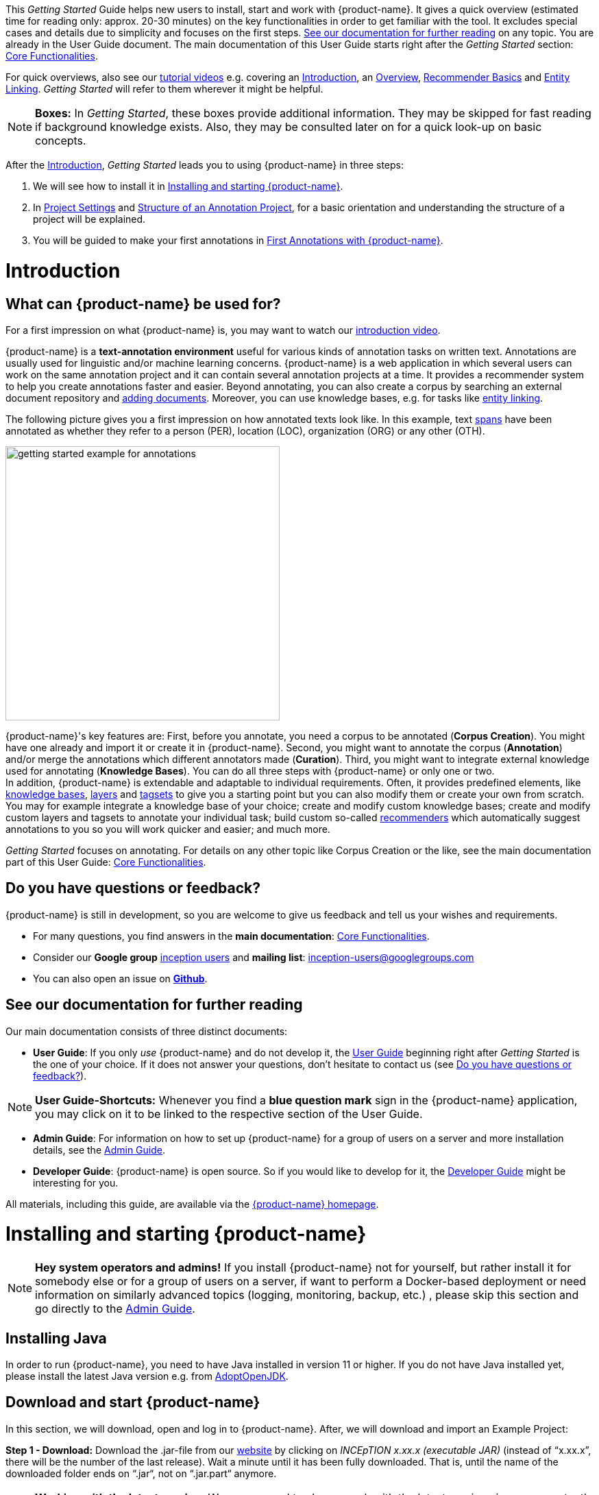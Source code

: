 // Licensed to the Technische Universität Darmstadt under one
// or more contributor license agreements.  See the NOTICE file
// distributed with this work for additional information
// regarding copyright ownership.  The Technische Universität Darmstadt
// licenses this file to you under the Apache License, Version 2.0 (the
// "License"); you may not use this file except in compliance
// with the License.
//
// http://www.apache.org/licenses/LICENSE-2.0
//
// Unless required by applicable law or agreed to in writing, software
// distributed under the License is distributed on an "AS IS" BASIS,
// WITHOUT WARRANTIES OR CONDITIONS OF ANY KIND, either express or implied.
// See the License for the specific language governing permissions and
// limitations under the License.

This _Getting Started_ Guide helps new users to install, start and work with {product-name}.
It gives a quick overview (estimated time for reading only: approx. 20-30 minutes) on the key functionalities in order to get familiar with the tool.
It excludes special cases and details due to simplicity and focuses on the first steps. <<See our documentation for further reading>> on any topic.
You are already in the User Guide document.
The main documentation of this User Guide starts right after the _Getting Started_ section: <<sect_core_funct, Core Functionalities>>.

For quick overviews, also see our https://www.youtube.com/playlist?list=PL5Hz5pttaj96SlXHGRZf8KzlYvpVHIoL-[tutorial videos^] e.g. covering an https://www.youtube.com/watch?v=Ely8eBKqiSI&list=PL5Hz5pttaj96SlXHGRZf8KzlYvpVHIoL-&index=1[Introduction^], an https://www.youtube.com/watch?v=wp4AN3p23mQ&list=PL5Hz5pttaj96SlXHGRZf8KzlYvpVHIoL-&index=2[Overview^], https://www.youtube.com/watch?v=Xz3Hs8Lyoeg&list=PL5Hz5pttaj96SlXHGRZf8KzlYvpVHIoL-&index=3[Recommender Basics^] and https://www.youtube.com/watch?v=p5SQq5W1rQI&list=PL5Hz5pttaj96SlXHGRZf8KzlYvpVHIoL-&index=4[Entity Linking^].
_Getting Started_ will refer to them wherever it might be helpful.

NOTE: *Boxes:* In _Getting Started_, these boxes provide additional information.
      They may be skipped for fast reading if background knowledge exists.
      Also, they may be consulted later on for a quick look-up on basic concepts.

After the <<Introduction>>, _Getting Started_ leads you to using {product-name} in three steps:

. We will see how to install it in <<Installing and starting {product-name}>>.
. In <<sect_intro_settings>> and <<sect_intro_structure>>, for a basic orientation and understanding the structure of a project will be explained.
. You will be guided to make your first annotations in <<First Annotations with {product-name}>>.

= Introduction

== What can {product-name} be used for?

For a first impression on what {product-name} is, you may want to watch our https://www.youtube.com/watch?v=Ely8eBKqiSI&list=PL5Hz5pttaj96SlXHGRZf8KzlYvpVHIoL-&index=1[introduction video^].

{product-name} is a *text-annotation environment* useful for various kinds of annotation tasks on written text.
Annotations are usually used for linguistic and/or machine learning concerns. {product-name} is a web application in which several users can work on the same annotation project and it can contain several annotation projects at a time.
It provides a recommender system to help you create annotations faster and easier.
Beyond annotating, you can also create a corpus by searching an external document repository and xref:documents_in_getting_started[adding documents].
Moreover, you can use knowledge bases, e.g. for tasks like xref:named_entity_recognition_in_getting_started[entity linking].

The following picture gives you a first impression on how annotated texts look like.
In this example, text xref:layers_and_features_in_getting_started[spans] have been annotated as whether they refer to a person (PER), location (LOC), organization (ORG) or any other (OTH).

[.right]
image::images/getting_started_example_for_annotations.png[width=400]

{product-name}'s key features are: First, before you annotate, you need a corpus to be annotated (*Corpus Creation*).
You might have one already and import it or create it in {product-name}.
Second, you might want to annotate the corpus (*Annotation*) and/or merge the annotations which different annotators made (*Curation*).
Third, you might want to integrate external knowledge used for annotating (*Knowledge Bases*).
You can do all three steps with {product-name} or only one or two. +
In addition, {product-name} is extendable and adaptable to individual requirements.
Often, it provides predefined elements, like xref:knowledge_bases_in_getting_started[knowledge bases], xref:layers_and_features_in_getting_started[layers] and xref:tagsets_in_getting_started[tagsets] to give you a starting point but you can also modify them or create your own from scratch.
You may for example integrate a knowledge base of your choice; create and modify custom knowledge bases; create and modify custom layers and tagsets to annotate your individual task; build custom so-called xref:recommenders_in_getting_started[recommenders] which automatically suggest annotations to you so you will work quicker and easier; and much more.

_Getting Started_ focuses on annotating.
For details on any other topic like Corpus Creation or the like, see the main documentation part of this User Guide: <<sect_core_funct, Core Functionalities>>.

[[do_you_have_questions_or_feedback]]
== Do you have questions or feedback?

{product-name} is still in development, so you are welcome to give us feedback and tell us your wishes and requirements.

* For many questions, you find answers in the *main documentation*: <<sect_core_funct, Core Functionalities>>.

* Consider our *Google group* https://groups.google.com/forum/#!forum/inception-users[inception users^] and *mailing list*: inception-users@googlegroups.com

* You can also open an issue on https://github.com/inception-project/inception/issues[*Github*^].

== See our documentation for further reading

Our main documentation consists of three distinct documents:

* *User Guide*: If you only _use_ {product-name} and do not develop it, the <<sect_core_funct, User Guide>> beginning right after _Getting Started_ is the one of your choice.
If it does not answer your questions, don't hesitate to contact us (see <<Do you have questions or feedback?>>).

NOTE: *User Guide-Shortcuts:* Whenever you find a *blue question mark* sign in the {product-name} application, you may click on it to be linked to the respective section of the User Guide.

* *Admin Guide*: For information on how to set up {product-name} for a group of users on a server and more installation details, see the https://inception-project.github.io/documentation/latest/admin-guide[Admin Guide^].

* *Developer Guide*: {product-name} is open source.
So if you would like to develop for it, the https://inception-project.github.io/documentation/latest/developer-guide[Developer Guide^] might be interesting for you.

All materials, including this guide, are available via the link:{product-website-url}[{product-name} homepage^].

= Installing and starting {product-name}

NOTE: **Hey system operators and admins!** If you install {product-name} not for yourself, but rather install it 
      for somebody else or for a group of users on a server, if want to perform a Docker-based deployment or need information on 
      similarly advanced topics (logging, monitoring, backup, etc.) , please skip this section and go directly to the
      https://inception-project.github.io/documentation/latest/admin-guide[Admin Guide^].

== Installing Java

In order to run {product-name}, you need to have Java installed in version 11 or higher.
If you do not have Java installed yet, please install the latest Java version e.g. from link:https://adoptopenjdk.net[AdoptOpenJDK^].

== Download and start {product-name}

In this section, we will download, open and log in to {product-name}.
After, we will download and import an Example Project:

*Step 1 - Download:* Download the .jar-file from our https://inception-project.github.io/downloads/[website^] by clicking on _INCEpTION x.xx.x (executable JAR)_ (instead of "`x.xx.x`", there will be the number of the last release).
Wait a minute until it has been fully downloaded.
That is, until the name of the downloaded folder ends on “.jar“, not on “.jar.part“ anymore.

NOTE: *Working with the latest version:* We recommend to always work with the latest version since we constantly add new features, improve usability and fix bugs.
After downloading the latest version, your previous work will not be lost: within a new version you will generally find all your projects, documents, users etc. like before without doing anything.
However, please consult the release notes on this beforehand.
To be notified when a new version has been released, please check the website, subscribe to Github notifications or the Google group (see <<Do you have questions or feedback?>>).

*Step 2 - Open:* There are two ways to open the application: Either by double-clicking on it or via the terminal.

*Step 2a - Open via double-click:* Now, simply double-click on the downloaded .jar-file.
After a moment, a splash screen will display.
It shows that the application is loading.

[.right]
image::images/getting_started_starting_the_jar_I.png[align="center",width=400]

NOTE: *In case {product-name} does not start:* If double-clicking the JAR file does not start {product-name}, you might need to make the file executable first.
Right-click on the JAR file and navigate through the settings and permissions.
There, you can mark it as executable.

Once the initialization is complete, a dialog appears.
Here, you can open the application in your default browser or shut it down again:

image::images/getting_started_starting_the_jar_II.png[align="center"]

*Step 2b - Open via terminal:* If you prefer the command line, you may enter this command instead of double-clicking.
Make sure that instead of "`x.xx.x`", you enter the version you downloaded:

[source,text]
----
$ java -jar inception-app-standalone-x.xx.x.jar
----

In this case, no splash screen will appear.
Just go to http://localhost:8080/[_http://localhost:8080_] in your browser.

*Step 3 - Log in:* The first time you start the application, you will be asked to set a password for the default **admin** user. 
You need to enter this password into two separate fields. 
Only if the same password has been entered into both fields, it will be accepted and saved. 
After the password has been set, you will be redirected to the regular login screen where you can log in using the username **admin** and the password you have just set.

image::images/getting_started_set_password.png[align="center"]

*You have finished the installation.*

NOTE: {product-name} is designed for the browsers *Chrome, Safari and Firefox*.
It does work in other browsers as well but for these three, we can support you best.
For more installation details, see the https://inception-project.github.io/documentation/latest/admin-guide[Admin Guide^].

== Download and import an Example Project

In order to understand what you read in this guide, it makes sense to have an annotation project to look at and click through.
We created several example projects for you to play with.
You find them in the section https://inception-project.github.io/example-projects/[Example Projects^] on our website.

[.right]
image::images/getting_started_download_example_project.png[width=400]


*Step 1 - Download:* For this guide, we use the _Interactive Concept Linking_ project.
Please download it from the https://inception-project.github.io/example-projects/[Example Projects^] section on our website and save it without extracting it first.
It consists of two documents about pets.
The first one contains some annotations as an example, the second one is meant to be your playground.
It has originally been created for concept linking annotation but in every project, you can create any kind of annotations.
We will use it for Named Entity Recognition.

[[named_entity_recognition_in_getting_started]]
NOTE: *Named Entity Recognition:* This is a certain kind of annotation.
In _Getting Started_, we use it to tell whether the annotated text part refers to a person (in {product-name}, the built-in tag for person is PER), organization (ORG), location (LOC) or any other (OTH). +
The respective layer to annotate person/organization/location/other is the _Named Entity_ layer.
If you are not sure what layers are, check the box on xref:layers_and_features_in_getting_started[Layers and Features] in the section <<Project Settings>>.
Also see <<Concept Linking>> in the User Guide.

* *Step 2 - Import:* After logging in to
{product-name}, click on the _Import project_ button on the top left (next to _Create new project_) and browse for the example project you have downloaded in Step 1. Finally, click _Import_.
The project has now been added and you can use it to follow the explanations of the next section.

image::images/getting_started_import_project.png[align="center"]

[[sect_intro_settings]]
== Project Settings

In this section we will see what elements each project _has_ and where you can adjust these elements by examining the <<Project Settings>>. Note that you may have different projects in {product-name} at the same time.

If you prefer to make some annotations first, you may go on with <<First Annotations with {product-name}>> and return later.


Each project consists at least of the following elements.
There are more optional elements such as tagsets, document repositories etc. but to get started, we will focus on the most important ones:

* one or (usually) more *Documents* to annotate
* one or (usually) more *Users* to work on the project
* one or (usually) more *Layers* to annotate with
* Optional: one or more *Knowledge Base/s*
* Optional: *Recommenders* to automatically suggest annotations
* Optional: *Guidelines* for you and your team

For a quick overview on the settings, you might want to watch our tutorial video https://www.youtube.com/watch?v=wp4AN3p23mQ&list=PL5Hz5pttaj96SlXHGRZf8KzlYvpVHIoL-&index=3&t=0s[Overview^].
As for all topics of _Getting Started_, you will find more details on each of them in the main documentation on <<sect_core_funct, {product-name}'s Core Functionalities>>.

The _Settings_ provide a tab for each of these elements.
There are more tabs but we focus on the most important ones to get started.
You reach the settings after logging in when you click on the name of a project and then on _Settings_ on the left.
If you have not imported the example project yet, we propose to follow the instruction in <<Download and import an Example Project>> first.

image::images/getting_started_settings.png[align="center"]

[[documents_in_getting_started]]
=== Documents
Here, you may upload your files to be annotated.
Make sure that the format selected in the dropdown on the right is the same as the one of the file to be uploaded.

image::images/getting_started_documents.png[align="center"]

NOTE: *Formats:* For details on the different formats {product-name} provides for importing and exporting single documents as well as whole projects, you may check the main documentation, xref:sect_formats[Appendix A: Formats].

NOTE: *{product-name} Instance vs.
Project:* In some cases, we have to distinguish between the {product-name} *instance* we are working in and the *project(s)* it contains. +
For example, a user may be added to the {product-name} instance but not to a certain project.
Or she may have different rights in several projects.

[[users_in_getting_started]]
=== Users
Here, you may add users to your _project_ and change their rights within that project.
You can only add users to a project from the dropdown at the left if they exist already in the {product-name} _instance_.

* *Add new users:* In order to find users for a _project_ in the dropdown, you need to add them to your {product-name} _instance_ first.
Click on the *administration* button in the very top right corner and select section *Users* on the left.
For *user roles* (for an _instance_ of {product-name}) see the <<User Management>> in the main documentation.
+
image::images/getting_started_create_users.png[align="center"]
+
* *Giving rights to users:* After selecting a user from the dropdown in the project settings section *Users*, you can check and uncheck the user's rights on the right side.
User rights count for that _project_ only and are different from user roles which count for the whole {product-name} _instance_.
Any combination of rights is possible and the user will always have the sum of all rights given.
+
image::images/getting_started_users.png[align="center"]
+
[[User_rights]]

[cols=",,",]
|===
|User Right | Description | Access to Dashboard Sections

|Annotator |- annotate only |
- Annotation +
- Knowledge Base +

|Curator |- curate only|
- Curation +
- Workload +
- Agreement +
- Evaluation

|Manager |- annotate +
- curate +
- create projects +
- add new documents +
- add guidelines +
- manage users +
- open annotated documents of other users (read only) |- All pages
|===

[[layers_and_features_in_getting_started]]

=== Layers
In this section, you may create custom layers and modify them later.
Built-in layers should not be changed.
In case you do not want to work on built-in layers only but wish to create custom layers designed for your individual task, we recommend reading the documentation for details on <<Layers>>.

image::images/getting_started_layers.png[align="center"]

[[box_layers_and_features_in_getting_started]]
NOTE: *Layers and Features:* There are different "`aspects`" or "`categories`" you might want to annotate.
For example, you might want to annotate all the places and persons in a text and link them to a knowledge base entry (see the box about xref:knowledge_bases_in_getting_started[Knowledge Bases]) to tell _which_ concrete place or person they are.
This type of annotation is called _Named Entity_.
In another case, you might want to annotate which words are verbs, nouns, adjectives, prepositions and so on (called _Parts of Speech_).
What we called "`aspects`", "`categories`" or "`ways to annotate`" here, is referred to as *layers* in {product-name} as in many other annotation tools, too. +
{zwsp} +
{product-name} supports *span layers* in order to annotate a span from one character (“letter”) in the text to another, *relation layers* in order to annotate the relation between two span annotations and *chain layers* which are normally used to annotate coreferences, that is, to show that different words or phrases refer to the same person or object (but not which one).
A span layer annotation always anchors on one span only.
A relation layer annotation always anchors on the two span annotations of the relation.
Chains anchor on all spans which are part of the chain.
For span layers, the default granularity is to annotate one or more tokens (“words”) but you can adjust to character level or sentence level in the layer details (see <<sect_projects_layers>> in the main documentation; especially <<Properties>>). +
{zwsp} +
Each layer provides appropriate fields, so-called *features*, to enter a label for the annotation of the selected text part.
For example, on the _Named Entity_ layer in {product-name}, you find two feature-fields: _value_ and _identifier_.
In _value_, you can enter what kind of entity it is (“LOC” for a location, "`PER`" for a person, "`ORG`" for an organization and "`OTH`" for other).
In _identifier_ you can enter which concrete entity (which must be in the knowledge base) it is.
For the example "`Paris`", this may be the French capital; the person Paris Hilton; a company named "`Paris`" or something else.
{zwsp} +
{product-name} provides built-in layers with built-in features to give you a starting point.
Built-in layers cannot be deleted as custom layers can.
However, new features can be added.
See the main documentation for details on <<Layers>>, features, the different types of layers and features, how to create custom layers and how to adjust them for your individual task.

[[tagsets_in_getting_started]]
=== Tagsets
Behind this tab, you can modify and create the tagsets for your layers.
Tagsets are always bound to a layer, or more precisely to a certain feature of a layer.

NOTE: *Tagsets:* In order for all annotations to have consistent labels, it is preferable to use defined tags which can be given to the annotations.
If users do not enter free text for a label but stick to predefined tags, they avoid different names for the same thing and varying spelling.
A set of such defined tags is called a tagset i.e. a collection of labels which can be used for annotation.
{product-name} comes with predefined tagsets out of the box and they serve as a suggestion and starting point only.
You can modify them or create your own ones.

NOTE: *Feature Types:* The tags of your tagset must always fit the type of the feature for which it will be used.
The feature type defines what type of information the feature can be, for example "`Primitive: Integer`" for whole numbers, "`Primitive: Float`" for decimals; "`Primitive: Boolean`" for a true/false label only; the most common one "`Primitive: String`" for text labels or "`KB: Concept/Instance/Property`" if the feature shall link to a knowledge base.
There are more types for features but these are the most important ones for you to know. +
Changing the type does only work for custom features, not for built-in features.
In order to do so, scroll in the _Feature Details_ panel (in the _Layers_ tab) until you see the field _Type_ and select the type of your choice.
If a tagset shall be linked to a feature, they must have the same type.
For more details, see the <<Features>> in the main documentation.

* In order to *create a new tagset*, click on the blue create button on top.
Enter a name for it and - not technically necessary but highly recommended to avoid misunderstandings - a speaking description for the tagset.
As an example, let's choose "`Example_Tagset`" for the name and "`This tagset serves as a playground to get started.`" for the description.
Check or uncheck _Annotators may add new tags_ as you prefer.
Now, click on the blue save-button.
* In order to *fill your tagset with tags*, first choose the set from the list on the left.
Then, click on the blue create-button in the _Tags_ panel at the bottom.
A new panel called _Tag Details_ opens right beside it.
Enter a name and description for a tag.
Let's have "`CAT`" for the name and "`This tag is to be used for every mention of a cat and only for mentions of cats.`" for the description.
Click the save-button and the tag has now been added to your set.
As another example, create a new tag for the name "`DOG`" and description "`This tag is to be used for every mention of a dog and only for mentions of dogs.`".
+
image::images/getting_started_tagset_create.png[align="center"]
+
[[link_to_a_layer_and_feature]]
* In order to use the tagset, it is necessary to *link it to a layer and feature*.
Herefore, click on the _Layers_ tab and select the layer from the list at the left.
As an example, let's select the layer _Named entity_.
Two new panels open now: _Layer Details_ and _Features_.
We focus on the second one.
Choose the feature your tagset is made for.
In this example, we choose the feature _value_.
When you click on it, the panel _Feature details_ opens.
In this panel, scroll down to _Tagset_ and choose your tagset (to stick with our example: _Example_Tagset_) from the dropdown and click _Save_.
The tagset which was selected before is not linked to the layer any more but the new one is.
+
image::images/getting_started_tagset_link.png[align="center"]
+
* From now on, you can select your tags for annotating.
Navigate to the annotation page (click _INCEpTION_ on the top left -> _Annotation_ and choose the document _pets2.txt_).
On the layer dropdown on the right, choose the layer _Named entity_.
When you double-click on any part in the text, for example "`Socke`" in line one, and click on the dropdown _value_ on the right, you find the tags "`DOG`" and "`CAT`" to choose from.
(For details on how to annotate, see <<First Annotations with {product-name}>>).
+
image::images/getting_started_tagset_use.png[align="center"]
+
* You might want to link Named Entity tags again to the _Named entity_ Layer and _value_ feature in order to use them like they were before our little experiment.

* For more details on Tagsets, see the main documentation, <<Tagsets>>.

* _Note_: Tagsets can be changed and deleted.
But the annotations they have been used for will remain with the same tag though. Other than the built-in layers, built-in tagsets can also be deleted.

NOTE: *Saving:* Some steps, like annotations, are saved automatically in {product-name}.
Others need to be saved manually.
Whenever there is a blue _Save_ button, it is necessary to click it to save the work.

[[knowledge_bases_in_getting_started]]
=== Knowledge Bases
In this section, you can change the settings for the knowledge bases used in your project, you can import local and remote knowledge bases into your project and you can create a custom knowledge base.
The latter will be empty at first.
It will not be filled here in the settings but at the knowledge base page ( -> _Dashboard_, -> _Knowledge base_; also see the part xref:knowledge_bases_in_getting_started_in_structrue[Knowledge Base] in <<Structure of an Annotation Project>>).
In order to import or create a knowledge base, just click the _Create_ button and {product-name} will lead you.

image::images/getting_started_kbs.png[align="center"]

NOTE: *Knowledge Bases* are data bases for knowledge.
Let's assume, the mention "`Paris`" is to be annotated.
There are many different Parises - persons, the capital city of France and more - so the annotation is to tell clearly what entity with the name "`Paris`" is meant here.
Herefore, the knowledge base needs to have an entry of the correct entity.
In the annotation, we then want to make a reference to that very entry. +
There are knowledge bases on the web (“remote”) which can be used with {product-name} like e.g. WikiData.
You can also create your own, new knowledge bases and use them in {product-name}.
They will be saved on your device (“local”).

* *Note* that you can have several knowledge bases in your INCEpTION instance but you can choose for every project which one(s) to use.
Using many little knowledge bases in one project will slow down the performance more than few big ones.
* Via the Dashboard (click the Dashboard-button at the top centre), you get to the *knowledge base page*.
This is a page different from the one in the project settings where you can modify and work on your knowledge bases.
+
image::images/getting_started_kb_page.png[align="center"]
+

* *For details* on knowledge bases, see our main documentation on <<Knowledge Base>>s, or our https://www.youtube.com/watch?v=wp4AN3p23mQ&list=PL5Hz5pttaj96SlXHGRZf8KzlYvpVHIoL-&index=3&t=0s../[tutorial video “Overview“^] mentioning knowledge bases.

* If you like to explore a knowledge base check the example project we have downloaded and imported before.
It contains a small knowledge base, too.

[[recommenders_in_getting_started]]
=== Recommenders
In this section, you can create and modify your recommenders.
They learn from what the user annotates and give suggestions.
For details on how to _use_ recommenders, see our main documentation on xref:sect_annotation_recommendation[Recommenders] in the Annotation section.
For details on _how to create and adjust_ them, see xref:sect_projects_recommendation[Recommenders] in the Projects section.
Or check the https://www.youtube.com/watch?v=Xz3Hs8Lyoeg&list=PL5Hz5pttaj96SlXHGRZf8KzlYvpVHIoL-&index=3/[tutorial video “Recommender Basics”^].

image::images/getting_started_recommenders.png[align="center"]

=== Guidelines
In this section, you may import files with annotation guidelines.
There is no automatic correction or warning from {product-name} if guidelines are violated but it is a short way for every user in the project to read and check the team guidelines while working.
On the annotation page (→ _Dashboard_ → _Annotation_ → open any document), annotators can quickly look them up by clicking on the guidelines button on the top which looks like a book (this button only appears if at least one guideline was imported).

image::images/getting_started_guidelines.png[align="center"]

[[export_in_getting_started]]
=== Export
In this section, you can export your project partially or wholly.
Projects which have been exported can be imported again in INCEpTION the way we did with our example project in section <<Download and import an Example Project>>: at the start page with the *Import* button.
We recommend exporting projects on a regular basis in order to have a backup.
For the different formats, their strengths and weaknesses, check the main documentation, xref:sect_formats[Appendix A: Formats].
We recommend using _WebAnno TSV x.x_ (where "`x.x.`" is the highest number available, e.g. 3.2) whenever possible.
Since it has been created specially for this application, it will provide all features required.
However, many other formats are provided.

[[sect_intro_structure]]
== Structure of an Annotation Project

Here, we will find out what you can _do_ in each project having a look at the <<Structure of an Annotation Project>>. Therefore, we examine the dashboard.

If you are in a project already, click on the dashboard button on the top to get there.
If you just logged in, choose a project by clicking on its name.
As you are a Project Manager (see xref:User_rights[User Rights]), you see all of the following sub pages.
For details on each section, check the section on <<sect_core_funct, Core Functionalities>>.

=== Annotation
If you went to <<First Annotations with {product-name}>> before, you have been here already.
Here, the annotators can go to annotate the texts.

=== Curation
Everyone with curation rights (see xref:User_rights[User Rights]) within a project can curate it.
All other users do not have access to nor see this page.
Only documents marked as finished by at least one annotator can be curated.
For details on how to curate, see the main documentation -> xref:sect_curation[Curation] or just try it out:

NOTE: *Curation:* If several annotators work on a project, their annotations usually do not match perfectly.
During the process called "Curation", you decide which annotations to keep in the final result.

* Create some annotations in any document
* Mark the document as finished: Just click on the lock on top.
* Add another user, just for testing this (see xref:users_in_getting_started[Users] in the section <<Project Settings>>).
* Log out and log in again as the test user.
* In the very same document, make some annotations which are the same and some which are different than before.
Mark the document as finished.
* Log in as any user with curation rights (e.g. as the "`admin`" user we used before), enter the curation page and explore how to curate: You see the automatic merge on top (what both users agreed on has been accepted already) and the annotations of each of the users below.
Differences are highlighted.
You can accept an annotation by clicking on it.

image::images/getting_started_curation.png[align="center"]

* As a curator, you can also create new annotations on this page.
It works exactly like on the Annotation page.
Note that users who have nothing but curation rights do not see nor have access to the annotation page (see xref:User_rights[User Rights]).

[[knowledge_bases_in_getting_started_in_structrue]]
=== Knowledge Base
Also see xref:knowledge_bases_in_getting_started[the section on knowledge bases in the project settings].
On the Knowledge Base page, you can manage and create your knowledge base(s) for the project you are in.
You can create new knowledge bases from scratch, modify them and integrate existing knowledge bases into your project which are either local (that is, they are saved on your device) or remote (that is, they are online).
Note that this knowledge base page is distinct from the tab of the same name in the project settings (see xref:knowledge_bases_in_getting_started[Knowledge Base in section Project Settings]).

=== Agreement
On this page, you can calculate the annotator agreement.
*_Note:_* Only documents *marked as finished* by annotators (clicking on the little lock on the annotation page) are taken into account.

NOTE: *Agreement:* The annotations of different annotators usually do not match perfectly.
This aspect of difference / similarity is called agreement.
For agreement, some common measures are provided.

image::images/getting_started_agreement.png[align="center"]

=== Workload
Here you can check the overall progress of your project; see which user is working on or has finished which document; and toggle for each user the status of each document between *Done / In Progress* or between *New / Locked*.
For details, see <<sect_workload>> in the main documentation.

image::images/getting_started_monitoring.png[align="center"]

=== Settings
Here, you can organize, manage and adjust all the details of your project.
We had a look at those you need to get started for your own projects in the section <<Project Settings>> already.

This was the overview on what you can _do_ in each project and what elements each project _has_.
Now you are ready to go for your own annotations.

== First Annotations with {product-name}

In this section, we will make our first annotations.
If you have not downloaded and imported an example project yet, we recommend to return to <<Download and import an Example Project>> and do so first.
In this section, no or little theory and background will be explained.
In case you want to have some theory and background knowledge first, we recommend reading the section <<Structure of an Annotation Project>>.

*Create your first annotations*

This will lead you step by step.
You also may want to watch our https://www.youtube.com/watch?v=wp4AN3p23mQ&list=PL5Hz5pttaj96SlXHGRZf8KzlYvpVHIoL-&index=3&t=0s[tutorial video „Overview“^] on how to create annotations.
We will create a Named Entity annotation which tells whether a mention is a person (PER), location (LOC), organization (ORG) or other (OTH):

NOTE: *Creating your own Projects:* In this guide, we will use our example project.
If you would like to create your own project later on, click on *create*, enter a project name and click on *save*.
Use the *Projects* link at the top of the screen to return to the project overview and select the project you just created to work with it.
See <<Project Settings>> in order to add documents, users, guidelines and more to your project.

*Step 1 - Opening a Project:* After logging in, what you see first is the *Project overview*.
Here, you can see all the projects which you have access to.
Right now, this will be only the example project.
Choose the example project by clicking on its name and you will be on the *Dashboard* of this project.

image::images/getting_started_open_a_project.png[align="center"]


NOTE: *Instructions to Example Projects:* In case of the example project, on the dashboard you also find instructions how to use it.
This goes for all our example projects.
You may use it instead of or in addition to the next steps of this guide. +
In case of your own projects, you will find the description you have given it instead.

*Step 2 - Open the Annotation Page:* In order to annotate, click on *Annotation* on the top left.
You will be asked to open the document which you want to annotate.
For this guide, choose _pets1.tsv_.

NOTE: *Annotations in newly imported Projects:* In the example project, you will see several annotations already.
If you import projects or single documents (see xref:documents_in_getting_started[Documents]) without any annotations, there will be none.
But in the example projects, we have added some annotations already as examples.
If you export a project (see  xref:export_in_getting_started[Export]) and import it again (as we just did with the example project in <<Download and import an Example Project>>), there will be the same annotations as before.

*Step 3 - Create an Annotation:* After opening the document, select *Named entity* from the *Layer* dropdown menu on the right side of the screen to create your first annotation.
Then, use the mouse to select a word in the annotation area, e.g. _in my home_ in line one.
When you release the mouse button, the annotation will immediately be created and you can edit its details in the right sidebar (see next paragraph).
These "`details`" are the features we mentioned before.

image::images/getting_started_first_annotation.png[align="center"]

*_Note:_* All annotations will be saved automatically without clicking an extra save-button.

*Congratulations, you have created your first annotation!*


Now, let‘s examine the right panel to edit the details or to be precise: the features.
You find the panel named _Layer_ on top and _Annotation_ below.

In the *Layer*-dropdown, you can choose the layer you want to annotate with as we just did.
You always have to choose it before you make a new annotation.
After an annotation has been created, its layer cannot be changed any more.
In order to change it, you need to delete it, select the right layer and create a new annotation.

If you are not sure what layers are, check xref:box_layers_and_features_in_getting_started[the box on _Layers and Features_ in the section Project Settings].
In order to learn how to adjust and create them for your purpose, see section <<Layers>> in the main documentation.

In the *Annotation* panel, you see the details of a selected annotation.
They are called features.

image::images/getting_started_annotation_panel.png[align="center"]

It shows the layer the annotation is made in (field _Layer_; here: _Named entity_) and what part of the text has been annotated (field _Text_; here _in my home_).
Below, you can see and modify what has been entered for each of the so-called *Features*.
If you are not sure what features are, check xref:box_layers_and_features_in_getting_started[the box on _Layers and Features_ in the section Project Settings] (Here: The layer _Named entity_ (see xref:named_entity_recognition_in_getting_started[the note box on Named Entity]) has the features _identifier_ and _value_.
The *identifier* tells, to which entity in the knowledge base the annotated text refers to.
For example, in case the home referred to here is a location the knowledge base knows, you can choose it in the dropdown of this field.
The *value* tells if it is a Location (LOC) like here, a Person (PER), Organization (ORG) or any other (OTH).). +
You may enter free text here or work with tagsets to have a well defined set of labels to enter so all of the users within one project will use the same labels.
You can modify and create tagsets in the project settings.
See section xref:tagsets_in_getting_started[Tagsets] in _Getting Started_ or check the main documentation for <<Tagsets>>.

You have almost finished the _Getting Started_.
One word can still be said about the *Sidebars* on the left. These offer access to various 
additional functionalities such as an annotation overview, search, recommenders, etc. Which 
functionalities are available to you is determined by the project settings. The sidebars can be
opened by clicking on one of the sidebar icons and they can be closed by clicking on the arrow icon at the top.


image::images/getting_started_Sidebar_closed.png[align="center"]

image::images/getting_started_Sidebar_open.png[align="center"]

There are several features you might want to check the main documentation for.
Especially the *Recommender* section of the sidebar (the black speech bubble) is worth a look in case you use recommenders (see xref:recommenders_in_getting_started[Recommenders in the section Project Settings]).
Amongst others, you will find their measures and learning behaviours here.
Also note the *Search* in the sidebar (the magnifier glass): You can create or delete annotations on all or some of the search results.

To get familiar with {product-name}, you may want to follow the instructions for other example-projects, read more in-depth explanations on its <<sect_core_funct, Core Functionalities>> or explore {product-name} yourself, learning by doing.

One way or the other: *Have fun exploring*!

== Thank You

We hope the _Getting Started_ helped you with your first steps in {product-name} and gave you a general idea of how it works.
For further reading and more details, we recommend the <<sect_core_funct, main documentation>>, starting right after this paragraph.

Do not hesitate to xref:do_you_have_questions_or_feedback[contact us] if you struggle, have any questions or special requirements.
We wish you success with your projects and you are welcome to let us know what you are working on.